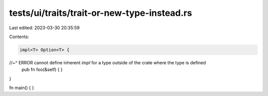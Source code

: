tests/ui/traits/trait-or-new-type-instead.rs
============================================

Last edited: 2023-03-30 20:35:59

Contents:

.. code-block:: rs

    impl<T> Option<T> {
//~^ ERROR cannot define inherent `impl` for a type outside of the crate where the type is defined
    pub fn foo(&self) { }
}

fn main() { }


